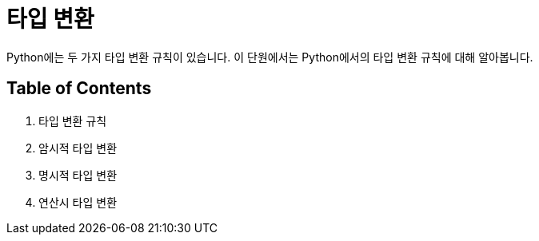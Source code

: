 = 타입 변환

Python에는 두 가지 타입 변환 규칙이 있습니다. 이 단원에서는 Python에서의 타입 변환 규칙에 대해 알아봅니다.

== Table of Contents

1. 타입 변환 규칙
2. 암시적 타입 변환
3. 명시적 타입 변환
4. 연산시 타입 변환
